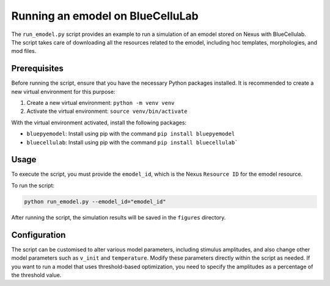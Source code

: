 Running an emodel on BlueCelluLab
=================================

The ``run_emodel.py`` script provides an example to run a simulation of an emodel stored on Nexus with BlueCellulab. The script takes care of downloading all the resources related to the emodel, including hoc templates, morphologies, and mod files.

Prerequisites
-------------
Before running the script, ensure that you have the necessary Python packages installed. It is recommended to create a new virtual environment for this purpose:

1. Create a new virtual environment: ``python -m venv venv``
2. Activate the virtual environment: ``source venv/bin/activate``

With the virtual environment activated, install the following packages:

- ``bluepyemodel``: Install using pip with the command ``pip install bluepyemodel``
- ``bluecellulab``: Install using pip with the command ``pip install bluecellulab```

Usage
-----
To execute the script, you must provide the ``emodel_id``, which is the Nexus ``Resource ID`` for the emodel resource.

To run the script:

.. code-block:: shell

   python run_emodel.py --emodel_id="emodel_id"

After running the script, the simulation results will be saved in the ``figures`` directory.

Configuration
-------------
The script can be customised to alter various model parameters, including stimulus amplitudes, and also change other model parameters such as ``v_init`` and ``temperature``. Modify these parameters directly within the script as needed.
If you want to run a model that uses threshold-based optimization, you need to specify the amplitudes as a percentage of the threshold value.